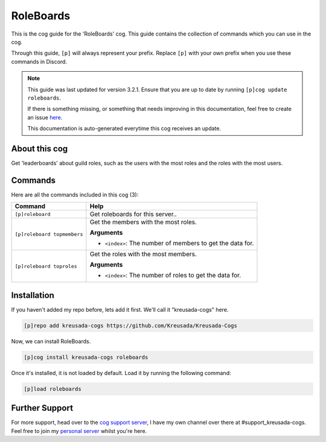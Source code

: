 .. _roleboards:

==========
RoleBoards
==========

This is the cog guide for the 'RoleBoards' cog. This guide
contains the collection of commands which you can use in the cog.

Through this guide, ``[p]`` will always represent your prefix. Replace
``[p]`` with your own prefix when you use these commands in Discord.

.. note::

    This guide was last updated for version 3.2.1. Ensure
    that you are up to date by running ``[p]cog update roleboards``.

    If there is something missing, or something that needs improving
    in this documentation, feel free to create an issue `here <https://github.com/Kreusada/Kreusada-Cogs/issues>`_.

    This documentation is auto-generated everytime this cog receives an update.

--------------
About this cog
--------------

Get 'leaderboards' about guild roles, such as the users with the most roles
and the roles with the most users.

--------
Commands
--------

Here are all the commands included in this cog (3):

+-----------------------------+-------------------------------------------------------------+
| Command                     | Help                                                        |
+=============================+=============================================================+
| ``[p]roleboard``            | Get roleboards for this server..                            |
+-----------------------------+-------------------------------------------------------------+
| ``[p]roleboard topmembers`` | Get the members with the most roles.                        |
|                             |                                                             |
|                             | **Arguments**                                               |
|                             |                                                             |
|                             |                                                             |
|                             | -   ``<index>``: The number of members to get the data for. |
+-----------------------------+-------------------------------------------------------------+
| ``[p]roleboard toproles``   | Get the roles with the most members.                        |
|                             |                                                             |
|                             | **Arguments**                                               |
|                             |                                                             |
|                             |                                                             |
|                             | -   ``<index>``: The number of roles to get the data for.   |
+-----------------------------+-------------------------------------------------------------+

------------
Installation
------------

If you haven't added my repo before, lets add it first. We'll call it
"kreusada-cogs" here.

.. code-block::

    [p]repo add kreusada-cogs https://github.com/Kreusada/Kreusada-Cogs

Now, we can install RoleBoards.

.. code-block::

    [p]cog install kreusada-cogs roleboards

Once it's installed, it is not loaded by default. Load it by running the following
command:

.. code-block::

    [p]load roleboards

---------------
Further Support
---------------

For more support, head over to the `cog support server <https://discord.gg/GET4DVk>`_,
I have my own channel over there at #support_kreusada-cogs. Feel free to join my
`personal server <https://discord.gg/JmCFyq7>`_ whilst you're here.
